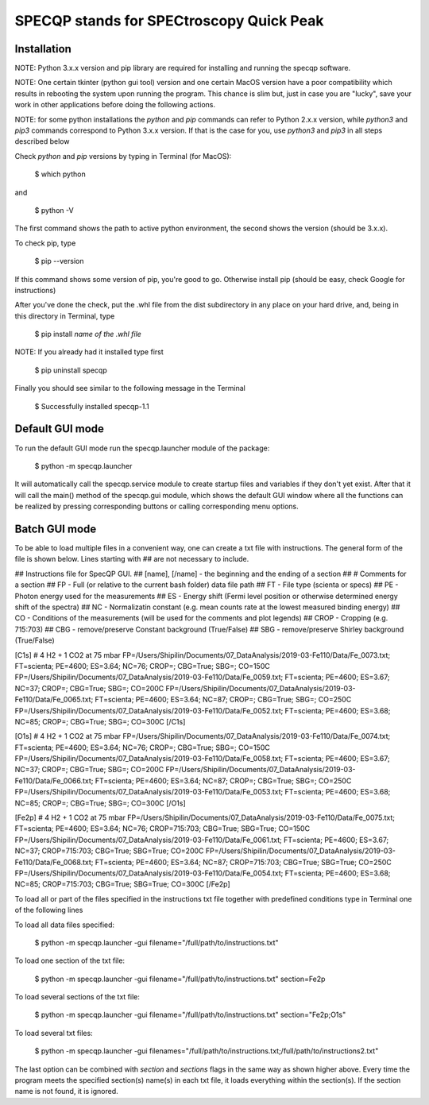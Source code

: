 =========================================
SPECQP stands for SPECtroscopy Quick Peak
=========================================

Installation
____________

NOTE: Python 3.x.x version and pip library are required for installing and running the specqp software.

NOTE: One certain tkinter (python gui tool) version and one certain MacOS version have a poor compatibility which
results in rebooting the system upon running the program. This chance is slim but, just in case you are "lucky",
save your work in other applications before doing the following actions.

NOTE: for some python installations the *python* and *pip* commands can refer to Python 2.x.x version, while *python3*
and *pip3* commands correspond to Python 3.x.x version. If that is the case for you, use *python3* and *pip3* in all
steps described below

Check *python* and *pip* versions by typing in Terminal (for MacOS):

    $ which python

and

    $ python -V

The first command shows the path to active python environment, the second shows the version (should be 3.x.x).

To check pip, type

    $ pip --version

If this command shows some version of pip, you're good to go.
Otherwise install pip (should be easy, check Google for instructions)

After you've done the check, put the .whl file from the dist subdirectory in any place on your hard drive,
and, being in this directory in Terminal, type

    $ pip install *name of the .whl file*

NOTE: If you already had it installed type first

    $ pip uninstall specqp

Finally you should see similar to the following message in the Terminal

    $ Successfully installed specqp-1.1

Default GUI mode
________________

To run the default GUI mode run the specqp.launcher module of the package:

    $ python -m specqp.launcher

It will automatically call the specqp.service module to create startup files and variables
if they don't yet exist. After that it will call the main() method of the specqp.gui module,
which shows the default GUI window where all the functions can be realized by pressing
corresponding buttons or calling corresponding menu options.

Batch GUI mode
______________

To be able to load multiple files in a convenient way, one can create a txt file with instructions.
The general form of the file is shown below. Lines starting with ## are not necessary to include.

## Instructions file for SpecQP GUI.
## [name], [/name] - the beginning and the ending of a section
## # Comments for a section
## FP - Full (or relative to the current bash folder) data file path
## FT - File type (scienta or specs)
## PE - Photon energy used for the measurements
## ES - Energy shift (Fermi level position or otherwise determined energy shift of the spectra)
## NC - Normalizatin constant (e.g. mean counts rate at the lowest measured binding energy)
## CO - Conditions of the measurements (will be used for the comments and plot legends)
## CROP - Cropping (e.g. 715:703)
## CBG - remove/preserve Constant background (True/False)
## SBG - remove/preserve Shirley background (True/False)

[C1s]
# 4 H2 + 1 CO2 at 75 mbar
FP=/Users/Shipilin/Documents/07_DataAnalysis/2019-03-Fe110/Data/Fe_0073.txt; FT=scienta; PE=4600; ES=3.64; NC=76; CROP=; CBG=True; SBG=; CO=150C
FP=/Users/Shipilin/Documents/07_DataAnalysis/2019-03-Fe110/Data/Fe_0059.txt; FT=scienta; PE=4600; ES=3.67; NC=37; CROP=; CBG=True; SBG=; CO=200C
FP=/Users/Shipilin/Documents/07_DataAnalysis/2019-03-Fe110/Data/Fe_0065.txt; FT=scienta; PE=4600; ES=3.64; NC=87; CROP=; CBG=True; SBG=; CO=250C
FP=/Users/Shipilin/Documents/07_DataAnalysis/2019-03-Fe110/Data/Fe_0052.txt; FT=scienta; PE=4600; ES=3.68; NC=85; CROP=; CBG=True; SBG=; CO=300C
[/C1s]

[O1s]
# 4 H2 + 1 CO2 at 75 mbar
FP=/Users/Shipilin/Documents/07_DataAnalysis/2019-03-Fe110/Data/Fe_0074.txt; FT=scienta; PE=4600; ES=3.64; NC=76; CROP=; CBG=True; SBG=; CO=150C
FP=/Users/Shipilin/Documents/07_DataAnalysis/2019-03-Fe110/Data/Fe_0058.txt; FT=scienta; PE=4600; ES=3.67; NC=37; CROP=; CBG=True; SBG=; CO=200C
FP=/Users/Shipilin/Documents/07_DataAnalysis/2019-03-Fe110/Data/Fe_0066.txt; FT=scienta; PE=4600; ES=3.64; NC=87; CROP=; CBG=True; SBG=; CO=250C
FP=/Users/Shipilin/Documents/07_DataAnalysis/2019-03-Fe110/Data/Fe_0053.txt; FT=scienta; PE=4600; ES=3.68; NC=85; CROP=; CBG=True; SBG=; CO=300C
[/O1s]

[Fe2p]
# 4 H2 + 1 CO2 at 75 mbar
FP=/Users/Shipilin/Documents/07_DataAnalysis/2019-03-Fe110/Data/Fe_0075.txt; FT=scienta; PE=4600; ES=3.64; NC=76; CROP=715:703; CBG=True; SBG=True; CO=150C
FP=/Users/Shipilin/Documents/07_DataAnalysis/2019-03-Fe110/Data/Fe_0061.txt; FT=scienta; PE=4600; ES=3.67; NC=37; CROP=715:703; CBG=True; SBG=True; CO=200C
FP=/Users/Shipilin/Documents/07_DataAnalysis/2019-03-Fe110/Data/Fe_0068.txt; FT=scienta; PE=4600; ES=3.64; NC=87; CROP=715:703; CBG=True; SBG=True; CO=250C
FP=/Users/Shipilin/Documents/07_DataAnalysis/2019-03-Fe110/Data/Fe_0054.txt; FT=scienta; PE=4600; ES=3.68; NC=85; CROP=715:703; CBG=True; SBG=True; CO=300C
[/Fe2p]

To load all or part of the files specified in the instructions txt file together with predefined conditions type in Terminal
one of the following lines

To load all data files specified:

    $ python -m specqp.launcher -gui filename="/full/path/to/instructions.txt"

To load one section of the txt file:

    $ python -m specqp.launcher -gui filename="/full/path/to/instructions.txt" section=Fe2p

To load several sections of the txt file:

    $ python -m specqp.launcher -gui filename="/full/path/to/instructions.txt" section="Fe2p;O1s"

To load several txt files:

    $ python -m specqp.launcher -gui filenames="/full/path/to/instructions.txt;/full/path/to/instructions2.txt"

The last option can be combined with *section* and *sections* flags in the same way as shown higher above.
Every time the program meets the specified section(s) name(s) in each txt file, it loads everything within the section(s).
If the section name is not found, it is ignored.
